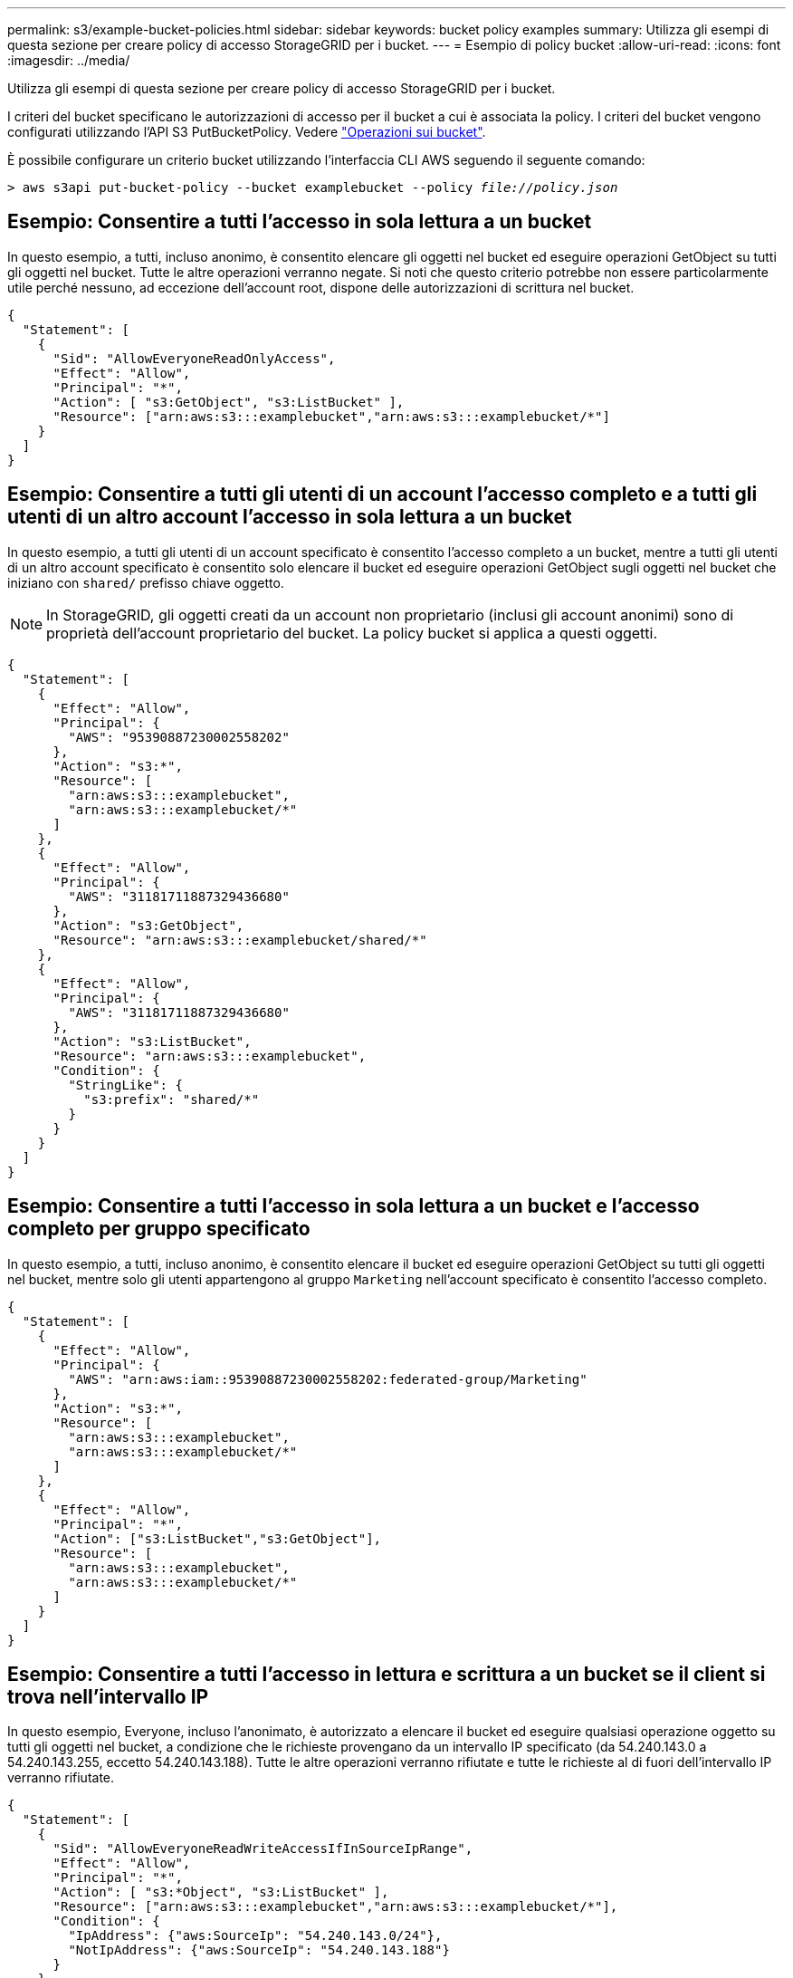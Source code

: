 ---
permalink: s3/example-bucket-policies.html 
sidebar: sidebar 
keywords: bucket policy examples 
summary: Utilizza gli esempi di questa sezione per creare policy di accesso StorageGRID per i bucket. 
---
= Esempio di policy bucket
:allow-uri-read: 
:icons: font
:imagesdir: ../media/


[role="lead"]
Utilizza gli esempi di questa sezione per creare policy di accesso StorageGRID per i bucket.

I criteri del bucket specificano le autorizzazioni di accesso per il bucket a cui è associata la policy. I criteri del bucket vengono configurati utilizzando l'API S3 PutBucketPolicy. Vedere link:operations-on-buckets.html["Operazioni sui bucket"].

È possibile configurare un criterio bucket utilizzando l'interfaccia CLI AWS seguendo il seguente comando:

[listing, subs="specialcharacters,quotes"]
----
> aws s3api put-bucket-policy --bucket examplebucket --policy _file://policy.json_
----


== Esempio: Consentire a tutti l'accesso in sola lettura a un bucket

In questo esempio, a tutti, incluso anonimo, è consentito elencare gli oggetti nel bucket ed eseguire operazioni GetObject su tutti gli oggetti nel bucket. Tutte le altre operazioni verranno negate. Si noti che questo criterio potrebbe non essere particolarmente utile perché nessuno, ad eccezione dell'account root, dispone delle autorizzazioni di scrittura nel bucket.

[listing]
----
{
  "Statement": [
    {
      "Sid": "AllowEveryoneReadOnlyAccess",
      "Effect": "Allow",
      "Principal": "*",
      "Action": [ "s3:GetObject", "s3:ListBucket" ],
      "Resource": ["arn:aws:s3:::examplebucket","arn:aws:s3:::examplebucket/*"]
    }
  ]
}
----


== Esempio: Consentire a tutti gli utenti di un account l'accesso completo e a tutti gli utenti di un altro account l'accesso in sola lettura a un bucket

In questo esempio, a tutti gli utenti di un account specificato è consentito l'accesso completo a un bucket, mentre a tutti gli utenti di un altro account specificato è consentito solo elencare il bucket ed eseguire operazioni GetObject sugli oggetti nel bucket che iniziano con `shared/` prefisso chiave oggetto.


NOTE: In StorageGRID, gli oggetti creati da un account non proprietario (inclusi gli account anonimi) sono di proprietà dell'account proprietario del bucket. La policy bucket si applica a questi oggetti.

[listing]
----
{
  "Statement": [
    {
      "Effect": "Allow",
      "Principal": {
        "AWS": "95390887230002558202"
      },
      "Action": "s3:*",
      "Resource": [
        "arn:aws:s3:::examplebucket",
        "arn:aws:s3:::examplebucket/*"
      ]
    },
    {
      "Effect": "Allow",
      "Principal": {
        "AWS": "31181711887329436680"
      },
      "Action": "s3:GetObject",
      "Resource": "arn:aws:s3:::examplebucket/shared/*"
    },
    {
      "Effect": "Allow",
      "Principal": {
        "AWS": "31181711887329436680"
      },
      "Action": "s3:ListBucket",
      "Resource": "arn:aws:s3:::examplebucket",
      "Condition": {
        "StringLike": {
          "s3:prefix": "shared/*"
        }
      }
    }
  ]
}
----


== Esempio: Consentire a tutti l'accesso in sola lettura a un bucket e l'accesso completo per gruppo specificato

In questo esempio, a tutti, incluso anonimo, è consentito elencare il bucket ed eseguire operazioni GetObject su tutti gli oggetti nel bucket, mentre solo gli utenti appartengono al gruppo `Marketing` nell'account specificato è consentito l'accesso completo.

[listing]
----
{
  "Statement": [
    {
      "Effect": "Allow",
      "Principal": {
        "AWS": "arn:aws:iam::95390887230002558202:federated-group/Marketing"
      },
      "Action": "s3:*",
      "Resource": [
        "arn:aws:s3:::examplebucket",
        "arn:aws:s3:::examplebucket/*"
      ]
    },
    {
      "Effect": "Allow",
      "Principal": "*",
      "Action": ["s3:ListBucket","s3:GetObject"],
      "Resource": [
        "arn:aws:s3:::examplebucket",
        "arn:aws:s3:::examplebucket/*"
      ]
    }
  ]
}
----


== Esempio: Consentire a tutti l'accesso in lettura e scrittura a un bucket se il client si trova nell'intervallo IP

In questo esempio, Everyone, incluso l'anonimato, è autorizzato a elencare il bucket ed eseguire qualsiasi operazione oggetto su tutti gli oggetti nel bucket, a condizione che le richieste provengano da un intervallo IP specificato (da 54.240.143.0 a 54.240.143.255, eccetto 54.240.143.188). Tutte le altre operazioni verranno rifiutate e tutte le richieste al di fuori dell'intervallo IP verranno rifiutate.

[listing]
----
{
  "Statement": [
    {
      "Sid": "AllowEveryoneReadWriteAccessIfInSourceIpRange",
      "Effect": "Allow",
      "Principal": "*",
      "Action": [ "s3:*Object", "s3:ListBucket" ],
      "Resource": ["arn:aws:s3:::examplebucket","arn:aws:s3:::examplebucket/*"],
      "Condition": {
        "IpAddress": {"aws:SourceIp": "54.240.143.0/24"},
        "NotIpAddress": {"aws:SourceIp": "54.240.143.188"}
      }
    }
  ]
}
----


== Esempio: Consentire l'accesso completo a un bucket esclusivamente da un utente federato specificato

In questo esempio, all'utente federato Alex è consentito l'accesso completo a `examplebucket` bucket e i suoi oggetti. A tutti gli altri utenti, tra cui '`root`', vengono esplicitamente negate tutte le operazioni. Si noti tuttavia che a '`root`' non vengono mai negate le autorizzazioni per put/get/DeleteBucketPolicy.

[listing]
----
{
  "Statement": [
    {
      "Effect": "Allow",
      "Principal": {
        "AWS": "arn:aws:iam::95390887230002558202:federated-user/Alex"
      },
      "Action": [
        "s3:*"
      ],
      "Resource": [
        "arn:aws:s3:::examplebucket",
        "arn:aws:s3:::examplebucket/*"
      ]
    },
    {
      "Effect": "Deny",
      "NotPrincipal": {
        "AWS": "arn:aws:iam::95390887230002558202:federated-user/Alex"
      },
      "Action": [
        "s3:*"
      ],
      "Resource": [
        "arn:aws:s3:::examplebucket",
        "arn:aws:s3:::examplebucket/*"
      ]
    }
  ]
}
----


== Esempio: Autorizzazione PutOverwriteObject

In questo esempio, il `Deny` Effect per PutOverwriteObject e DeleteObject garantisce che nessuno possa sovrascrivere o eliminare i dati dell'oggetto, i metadati definiti dall'utente e il tagging degli oggetti S3.

[listing]
----
{
  "Statement": [
    {
      "Effect": "Deny",
      "Principal": "*",
      "Action": [
        "s3:PutOverwriteObject",
        "s3:DeleteObject",
        "s3:DeleteObjectVersion"
      ],
      "Resource": "arn:aws:s3:::wormbucket/*"
    },
    {
      "Effect": "Allow",
      "Principal": {
        "AWS": "arn:aws:iam::95390887230002558202:federated-group/SomeGroup"

},
      "Action": "s3:ListBucket",
      "Resource": "arn:aws:s3:::wormbucket"
    },
    {
      "Effect": "Allow",
      "Principal": {
        "AWS": "arn:aws:iam::95390887230002558202:federated-group/SomeGroup"

},
      "Action": "s3:*",
      "Resource": "arn:aws:s3:::wormbucket/*"
    }
  ]
}
----